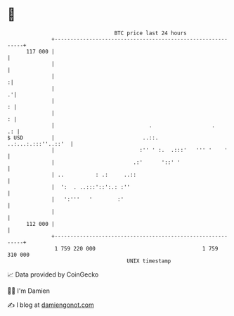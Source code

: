 * 👋

#+begin_example
                                     BTC price last 24 hours                    
                 +------------------------------------------------------------+ 
         117 000 |                                                            | 
                 |                                                            | 
                 |                                                           :| 
                 |                                                          .'| 
                 |                                                          : | 
                 |                                                          : | 
                 |                              .                   .      .: | 
   $ USD         |                            ..::.       ..:...:.:::''..::'  | 
                 |                           :'' ' :.  .:::'   ''' '    '     | 
                 |                         .:'      '::' '                    | 
                 | ..          : .:     ..::                                  | 
                 |  ':  . ..:::'::':.: :''                                    | 
                 |   ':'''   '        :'                                      | 
                 |                                                            | 
         112 000 |                                                            | 
                 +------------------------------------------------------------+ 
                  1 759 220 000                                  1 759 310 000  
                                         UNIX timestamp                         
#+end_example
📈 Data provided by CoinGecko

🧑‍💻 I'm Damien

✍️ I blog at [[https://www.damiengonot.com][damiengonot.com]]

